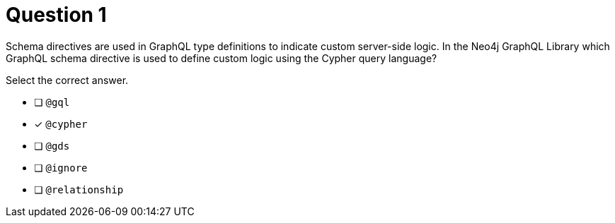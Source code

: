 [.question]
= Question 1

[.statement]
Schema directives are used in GraphQL type definitions to indicate custom server-side logic. In the Neo4j GraphQL Library which GraphQL schema directive is used to define custom logic using the Cypher query language?

[.statement]
Select the correct answer.

- [ ] `@gql`
- [x] `@cypher`
- [ ] `@gds`
- [ ] `@ignore`
- [ ] `@relationship`